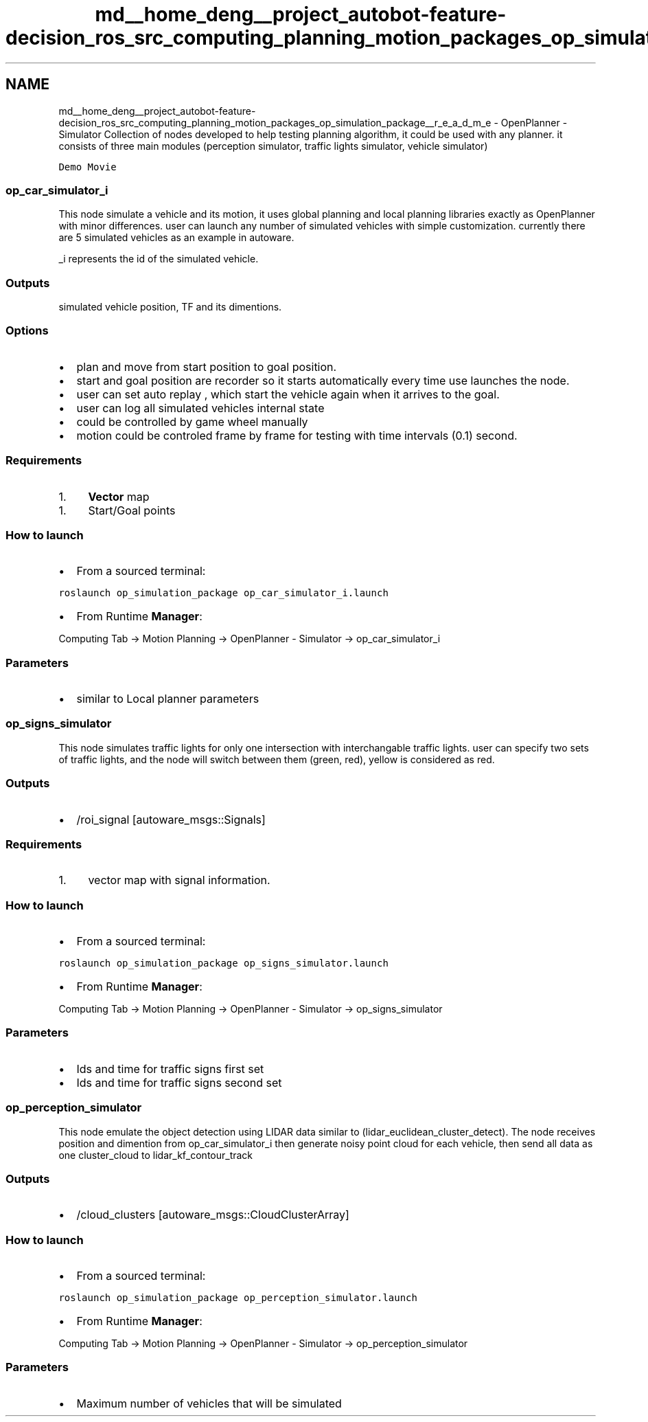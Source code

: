 .TH "md__home_deng__project_autobot-feature-decision_ros_src_computing_planning_motion_packages_op_simulation_package__r_e_a_d_m_e" 3 "Fri May 22 2020" "Autoware_Doxygen" \" -*- nroff -*-
.ad l
.nh
.SH NAME
md__home_deng__project_autobot-feature-decision_ros_src_computing_planning_motion_packages_op_simulation_package__r_e_a_d_m_e \- OpenPlanner - Simulator 
Collection of nodes developed to help testing planning algorithm, it could be used with any planner\&. it consists of three main modules (perception simulator, traffic lights simulator, vehicle simulator)
.PP
\fCDemo Movie\fP
.PP
.SS "op_car_simulator_i"
.PP
This node simulate a vehicle and its motion, it uses global planning and local planning libraries exactly as OpenPlanner with minor differences\&. user can launch any number of simulated vehicles with simple customization\&. currently there are 5 simulated vehicles as an example in autoware\&.
.PP
_i represents the id of the simulated vehicle\&.
.PP
.SS "Outputs"
.PP
simulated vehicle position, TF and its dimentions\&.
.PP
.SS "Options"
.PP
.IP "\(bu" 2
plan and move from start position to goal position\&.
.IP "\(bu" 2
start and goal position are recorder so it starts automatically every time use launches the node\&.
.IP "\(bu" 2
user can set auto replay , which start the vehicle again when it arrives to the goal\&.
.IP "\(bu" 2
user can log all simulated vehicles internal state
.IP "\(bu" 2
could be controlled by game wheel manually
.IP "\(bu" 2
motion could be controled frame by frame for testing with time intervals (0\&.1) second\&.
.PP
.PP
.SS "Requirements"
.PP
.IP "1." 4
\fBVector\fP map
.PP
.IP "1." 4
Start/Goal points
.PP
.PP
.SS "How to launch"
.PP
.IP "\(bu" 2
From a sourced terminal:
.PP
.PP
\fCroslaunch op_simulation_package op_car_simulator_i\&.launch\fP
.PP
.IP "\(bu" 2
From Runtime \fBManager\fP:
.PP
.PP
Computing Tab -> Motion Planning -> OpenPlanner - Simulator -> op_car_simulator_i
.PP
.SS "\fBParameters\fP"
.PP
.IP "\(bu" 2
similar to Local planner parameters
.PP
.PP
.SS "op_signs_simulator"
.PP
This node simulates traffic lights for only one intersection with interchangable traffic lights\&. user can specify two sets of traffic lights, and the node will switch between them (green, red), yellow is considered as red\&.
.PP
.SS "Outputs"
.PP
.IP "\(bu" 2
/roi_signal [autoware_msgs::Signals]
.PP
.PP
.SS "Requirements"
.PP
.IP "1." 4
vector map with signal information\&.
.PP
.PP
.SS "How to launch"
.PP
.IP "\(bu" 2
From a sourced terminal:
.PP
.PP
\fCroslaunch op_simulation_package op_signs_simulator\&.launch\fP
.PP
.IP "\(bu" 2
From Runtime \fBManager\fP:
.PP
.PP
Computing Tab -> Motion Planning -> OpenPlanner - Simulator -> op_signs_simulator
.PP
.SS "\fBParameters\fP"
.PP
.IP "\(bu" 2
Ids and time for traffic signs first set
.IP "\(bu" 2
Ids and time for traffic signs second set
.PP
.PP
.SS "op_perception_simulator"
.PP
This node emulate the object detection using LIDAR data similar to (lidar_euclidean_cluster_detect)\&. The node receives position and dimention from op_car_simulator_i then generate noisy point cloud for each vehicle, then send all data as one cluster_cloud to lidar_kf_contour_track
.PP
.SS "Outputs"
.PP
.IP "\(bu" 2
/cloud_clusters [autoware_msgs::CloudClusterArray]
.PP
.PP
.SS "How to launch"
.PP
.IP "\(bu" 2
From a sourced terminal:
.PP
.PP
\fCroslaunch op_simulation_package op_perception_simulator\&.launch\fP
.PP
.IP "\(bu" 2
From Runtime \fBManager\fP:
.PP
.PP
Computing Tab -> Motion Planning -> OpenPlanner - Simulator -> op_perception_simulator
.PP
.SS "\fBParameters\fP"
.PP
.IP "\(bu" 2
Maximum number of vehicles that will be simulated 
.PP

